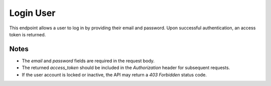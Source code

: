 Login User
==========

This endpoint allows a user to log in by providing their email and password. Upon successful authentication, an access token is returned.

.. http:post:: /api/auth/login

   Login user with email and password.

   **Request Body**

   .. code-block:: json

      {
         "email": "user@example.com",
         "password": "string"
      }

   **Response**

   .. code-block:: json

      {
         "access_token": "eyJhbGciOiJIUzI1NiIsInR5cCI6IkpXVCJ9...",
         "token_type": "bearer"
      }

   :statuscode 200: Successfully logged in
   :statuscode 401: Invalid credentials
   :statuscode 403: Forbidden (if the user account is locked)
   :statuscode 422: Validation Error

Notes
-----

- The `email` and `password` fields are required in the request body.
- The returned `access_token` should be included in the `Authorization` header for subsequent requests.
- If the user account is locked or inactive, the API may return a `403 Forbidden` status code.

